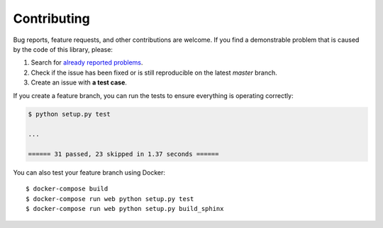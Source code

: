 Contributing
============

Bug reports, feature requests, and other contributions are welcome.
If you find a demonstrable problem that is caused by the code of this
library, please:

1. Search for `already reported problems
   <https://github.com/inveniosoftware/dojson/issues>`_.
2. Check if the issue has been fixed or is still reproducible on the
   latest `master` branch.
3. Create an issue with **a test case**.

If you create a feature branch, you can run the tests to ensure everything is
operating correctly:

.. code-block:: console

    $ python setup.py test

    ...

    ====== 31 passed, 23 skipped in 1.37 seconds ======

You can also test your feature branch using Docker::

  $ docker-compose build
  $ docker-compose run web python setup.py test
  $ docker-compose run web python setup.py build_sphinx
